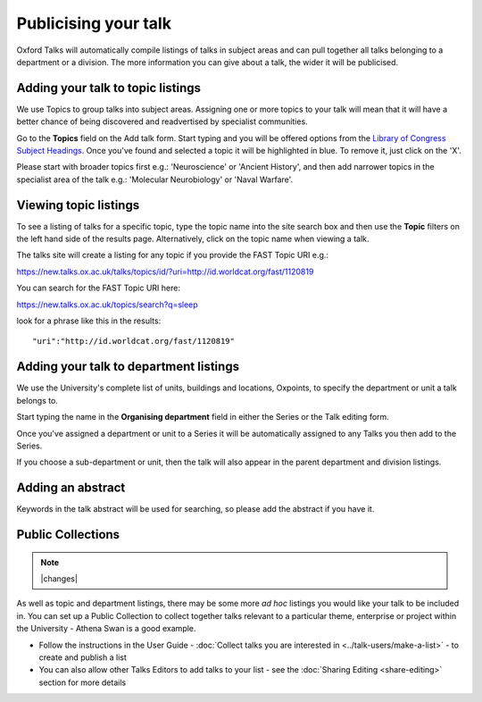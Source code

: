 


Publicising your talk
=====================

Oxford Talks will automatically compile listings of talks in subject areas and can pull together all talks belonging to a department or a division. The more information you can give about a talk, the wider it will be publicised.

Adding your talk to topic listings
----------------------------------

.. image:: images/publicizing-your-talk/adding-your-talk-to-topic-listings.png
   :alt: Adding your talk to topic listings
   :height: 163px
   :width: 690px
   :align: center


We use Topics to group talks into subject areas. Assigning one or more topics to your talk will mean that it will have a better chance of being discovered and readvertised by specialist communities.

Go to the **Topics** field on the Add talk form. Start typing and you will be offered options from the `Library of Congress Subject Headings <http://id.loc.gov/authorities/subjects.html>`_. Once you've found and selected a topic it will be highlighted in blue. To remove it, just click on the 'X'.

Please start with broader topics first e.g.: 'Neuroscience' or 'Ancient History', and then add narrower topics in the specialist area of the talk e.g.: 'Molecular Neurobiology' or 'Naval Warfare'.



Viewing topic listings
----------------------

To see a listing of talks for a specific topic, type the topic name into the site search box and then use the **Topic** filters on the left hand side of the results page. Alternatively, click on the topic name when viewing a talk.

The talks site will create a listing for any topic if you provide the FAST Topic URI e.g.:

`https://new.talks.ox.ac.uk/talks/topics/id/?uri=http://id.worldcat.org/fast/1120819 <https://new.talks.ox.ac.uk/talks/topics/id/?uri=http://id.worldcat.org/fast/1120819>`_ 

You can search for the FAST Topic URI here:

`https://new.talks.ox.ac.uk/topics/search?q=sleep <https://new.talks.ox.ac.uk/topics/search?q=sleep>`_ 

look for a phrase like this in the results:

::

     "uri":"http://id.worldcat.org/fast/1120819"





Adding your talk to department listings
---------------------------------------

.. image:: images/publicizing-your-talk/adding-your-talk-to-department-listings.png
   :alt: Adding your talk to department listings
   :height: 115px
   :width: 755px
   :align: center


We use the University's complete list of units, buildings and locations, Oxpoints, to specify the department or unit a talk belongs to. 

Start typing the name in the **Organising department** field in either the Series or the Talk editing form. 

Once you've assigned a department or unit to a Series it will be automatically assigned to any Talks you then add to the Series. 

If you choose a sub-department or unit, then the talk will also appear in the parent department and division listings.

Adding an abstract
------------------

Keywords in the talk abstract will be used for searching, so please add the abstract if you have it. 

Public Collections
------------------

.. Note:: |changes|

As well as topic and department listings, there may be some more *ad hoc* listings you would like your talk to be included in.  You can set up a Public Collection to collect together talks relevant to a particular theme, enterprise or project within the University - Athena Swan is a good example. 

* Follow the instructions in the User Guide - :doc:`Collect talks you are interested in <../talk-users/make-a-list>` - to create and publish a list
* You can also allow other Talks Editors to add talks to your list - see the :doc:`Sharing Editing <share-editing>` section for more details
